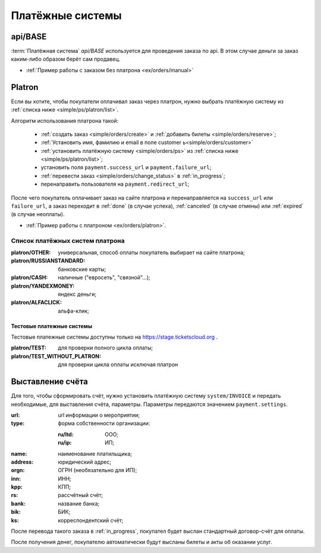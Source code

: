 .. _simple/ps:

=================
Платёжные системы
=================

.. _simple/ps/api:

api/BASE
========

:term:`Платёжная система` `api/BASE` используется для проведения заказа по api.
В этом случае деньги за заказ каким-либо образом берёт сам продавец.

* :ref:`Пример работы с заказом без платрона <ex/orders/manual>`

.. _simple/ps/platron:

Platron
=======

Если вы хотите, чтобы покупатели оплачивал заказ через платрон, нужно выбрать
платёжную систему из :ref:`списка ниже <simple/ps/platron/list>`.

Алгоритм использования платрона такой:

    * :ref:`создать заказ <simple/orders/create>` и :ref:`добавить билеты <simple/orders/reserve>`;
    * :ref:`Установить имя, фамилию и email в поле customer  ь<simple/orders/customer>`
    * :ref:`установить платёжную систему <simple/orders/ps>` из :ref:`списка ниже <simple/ps/platron/list>`;
    * установить поля ``payment.success_url`` и ``payment.failure_url``;
    * :ref:`перевести заказ <simple/orders/change_status>` в :ref:`in_progress`;
    * перенаправить пользователя на ``payment.redirect_url``;

После чего покупатель оплачивает заказ на сайте платрона и перенаправляется
на ``success_url`` или ``failure_url``, а заказ переходит в
:ref:`done` (в случае успеха), :ref:`canceled` (в случае отмены) или :ref:`expired` (в случае неоплаты).

* :ref:`Пример работы с платроном <ex/orders/platron>`.

.. _simple/ps/platron/list:

Список платёжных систем платрона
--------------------------------

:platron/OTHER: универсальная, способ оплаты покупатель выбирает на сайте платрона;
:platron/RUSSIANSTANDARD: банковские карты;
:platron/CASH: наличные ("евросеть", "связной"...);
:platron/YANDEXMONEY: яндекс деньги;
:platron/ALFACLICK: альфа-клик;

Тестовые платежные системы
~~~~~~~~~~~~~~~~~~~~~~~~~~

Тестовые платежные системы доступны только на https://stage.ticketscloud.org .

:platron/TEST: для проверки полного цикла оплаты;
:platron/TEST_WITHOUT_PLATRON: для проверки цикла оплаты исключая платрон


.. _simple/ps/invoices:

Выставление счёта
=================

Для того, чтобы сформировать счёт, нужно установить платёжную систему ``system/INVOICE``
и передать необходимые, для выставления счёта, параметры.
Параметры передаются значением ``payment.settings``.

:url: url информации о мероприятии;
:type: форма собственности организации:

    :ru/ltd: ООО;
    :ru/ip: ИП;

:name: наименование платильщика;
:address: юридический адрес;
:orgn: ОГРН (необязательно для ИП);
:inn: ИНН;
:kpp: КПП;
:rs: рассчётный счёт;
:bank: название банка;
:bik: БИК;
:ks: корреспондентский счёт;

После перевода такого заказа в :ref:`in_progress`, покупател будет выслан стандартный
договор-счёт для оплаты.

После получения денег, покупателю автоматически будут высланы билеты и акты об оказании услуг.

.. EXAMPLE
.. Нужен пример создания заказа с выставлением счёта
.. Лучше в два действия: добавляем билеты, а потом, одним запросом, выставляем ПС и переводим в in_progress
